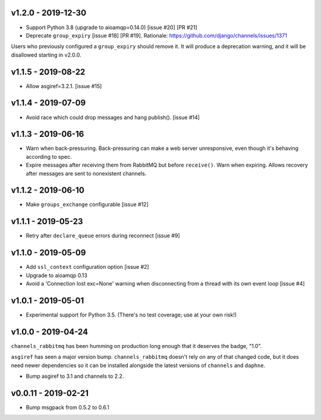 v1.2.0 - 2019-12-30
~~~~~~~~~~~~~~~~~~~

* Support Python 3.8 (upgrade to aioamqp=0.14.0) [issue #20] [PR #21]
* Deprecate ``group_expiry`` [issue #18] [PR #19]. Rationale:
  https://github.com/django/channels/issues/1371

Users who previously configured a ``group_expiry`` should remove it. It will
produce a deprecation warning, and it will be disallowed starting in v2.0.0.

v1.1.5 - 2019-08-22
~~~~~~~~~~~~~~~~~~~

* Allow asgiref=3.2.1. [issue #15]

v1.1.4 - 2019-07-09
~~~~~~~~~~~~~~~~~~~

* Avoid race which could drop messages and hang publish(). [issue #14]

v1.1.3 - 2019-06-16
~~~~~~~~~~~~~~~~~~~

* Warn when back-pressuring. Back-pressuring can make a web server
  unresponsive, even though it's behaving according to spec.
* Expire messages after receiving them from RabbitMQ but before
  ``receive()``. Warn when expiring. Allows recovery after messages
  are sent to nonexistent channels.

v1.1.2 - 2019-06-10
~~~~~~~~~~~~~~~~~~~

* Make ``groups_exchange`` configurable [issue #12]

v1.1.1 - 2019-05-23
~~~~~~~~~~~~~~~~~~~

* Retry after ``declare_queue`` errors during reconnect [issue #9]

v1.1.0 - 2019-05-09
~~~~~~~~~~~~~~~~~~~

* Add ``ssl_context`` configuration option [issue #2]
* Upgrade to aioamqp 0.13
* Avoid a 'Connection lost exc=None' warning when disconnecting from a thread
  with its own event loop [issue #4]

v1.0.1 - 2019-05-01
~~~~~~~~~~~~~~~~~~~

* Experimental support for Python 3.5. (There's no test coverage; use at your
  own risk!)

v1.0.0 - 2019-04-24
~~~~~~~~~~~~~~~~~~~

``channels_rabbitmq`` has been humming on production long enough that it
deserves the badge, "1.0".

``asgiref`` has seen a major version bump. ``channels_rabbitmq`` doesn't rely
on any of that changed code, but it does need newer dependencies so it can be
installed alongside the latest versions of ``channels`` and ``daphne``.

* Bump asgiref to 3.1 and channels to 2.2.

v0.0.11 - 2019-02-21
~~~~~~~~~~~~~~~~~~~~

* Bump msgpack from 0.5.2 to 0.6.1
